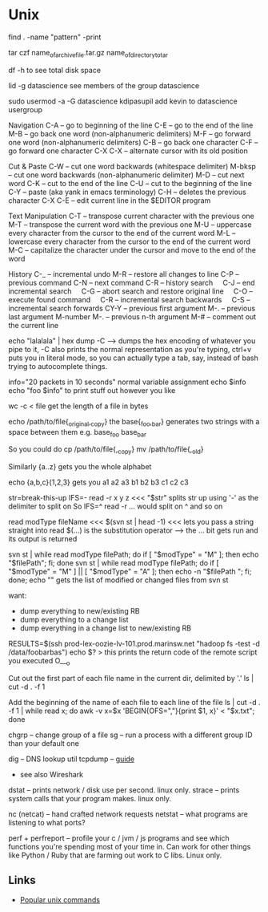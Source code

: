 * Unix

find . -name "pattern" -print

tar czf name_of_archive_file.tar.gz name_of_directory_to_tar

df -h to see total disk space

lid -g datascience
	see members of the group datascience
	
sudo usermod -a -G datascience kdipasupil
	add kevin to datascience usergroup

Navigation
C-A -- go to beginning of the line
C-E -- go to the end of the line
M-B -- go back one word (non-alphanumeric delimiters)
M-F -- go forward one word (non-alphanumeric delimiters)
C-B -- go back one character
C-F -- go forward one character
C-X C-X -- alternate cursor with its old position


Cut & Paste
C-W -- cut one word backwards (whitespace delimiter)
M-bksp -- cut one word backwards (non-alphanumeric delimiter)
M-D -- cut next word
C-K -- cut to the end of the line
C-U -- cut to the beginning of the line
C-Y -- paste (aka yank in emacs terminology)
C-H -- deletes the previous character
C-X C-E -- edit current line in the $EDITOR program


Text Manipulation
C-T -- transpose current character with the previous one
M-T -- transpose the current word with the previous one
M-U -- uppercase every character from the cursor to the end of the current word
M-L -- lowercase every character from the cursor to the end of the current word
M-C -- capitalize the character under the cursor and move to the end of the word


History
C-_ -- incremental undo
M-R -- restore all changes to line
C-P -- previous command
C-N -- next command
C-R -- history search
    C-J -- end incremental search
    C-G -- abort search and restore original line
    C-O -- execute found command
    C-R -- incremental search backwards
    C-S -- incremental search forwards
CY-Y -- previous first argument
M-. -- previous last argument
M-number M-. -- previous n-th argument
M-# -- comment out the current line




echo "lalalala" | hex dump -C --> dumps the hex encoding of whatever you pipe to it, -C also prints the normal representation
as you're typing, ctrl+v puts you in literal mode, so you can actually type a tab, say, instead of bash trying to autocomplete things.


info="20 packets in 10 seconds"
	normal variable assignment
echo $info
echo "foo $info"
	to print stuff out however you like
	
wc -c < file
	get the length of a file in bytes
	
echo /path/to/file{_original,_copy}
	the base{_foo,_bar} generates two strings with a  space between them e.g.
	base_foo base_bar

	So you could do
	cp /path/to/file{,_copy}
	mv /path/to/file{,_old}

Similarly
	{a..z} gets you the whole alphabet
	
echo {a,b,c}{1,2,3}
	gets you a1 a2 a3 b1 b2 b3 c1 c2 c3
	
str=break-this-up
IFS=- read -r x y z <<< "$str"
	splits str up using '-' as the delimiter to split on
	So IFS=^ read -r ... would split on ^ and so on
	
read modType fileName <<< $(svn st | head -1)
<<< lets you pass a string straight into read
$(...) is the substitution operator --> the ... bit gets run and its output is returned

svn st | while read modType filePath; do if [ "$modType" = "M" ]; then echo "$filePath"; fi; done
svn st | while read modType filePath; do if [ "$modType" = "M" ] || [ "$modType" = "A" ]; then echo -n "$filePath "; fi; done; echo ""
gets the list of modified or changed files from svn st


want:
	- dump everything to new/existing RB
	- dump everything to a change list
	- dump everything in a change list to new/existing RB


RESULTS=$(ssh prod-lex-oozie-lv-101.prod.marinsw.net "hadoop fs -test -d /data/foobarbas")
echo $?
> this prints the return code of the remote script you executed O___o

Cut out the first part of each file name in the current dir, delimited by '.'
ls | cut -d . -f 1

Add the beginning of the name of each file to each line of the file
ls | cut -d . -f 1 | while read x; do awk -v x=$x 'BEGIN{OFS=","}{print $1, x}' < "$x.txt"; done



chgrp -- change group of a file
sg -- run a process with a different group ID than your default one


dig -- DNS lookup util
tcpdump -- [[https://jvns.ca/tcpdump-zine.pdf][guide]]
  - see also Wireshark

dstat -- prints network / disk use per second. linux only.
strace -- prints system calls that your program makes. linux only.

nc (netcat) -- hand crafted network requests
netstat -- what programs are listening to what ports?

perf + perfreport -- profile your c / jvm / js programs and see which functions you're spending most of your time in. Can work for other things like Python / Ruby that are farming out work to C libs. Linux only.

** Links
   - [[http://www.commandlinefu.com/commands/browse/sort-by-votes][Popular unix commands]]
